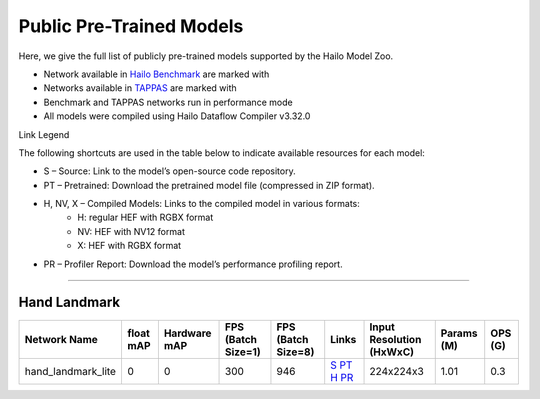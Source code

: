 
Public Pre-Trained Models
=========================

.. |rocket| image:: ../../images/rocket.png
  :width: 18

.. |star| image:: ../../images/star.png
  :width: 18

Here, we give the full list of publicly pre-trained models supported by the Hailo Model Zoo.

* Network available in `Hailo Benchmark <https://hailo.ai/products/ai-accelerators/hailo-8l-ai-accelerator-for-ai-light-applications/#hailo8l-benchmarks/>`_ are marked with |rocket|
* Networks available in `TAPPAS <https://github.com/hailo-ai/tappas>`_ are marked with |star|
* Benchmark and TAPPAS  networks run in performance mode
* All models were compiled using Hailo Dataflow Compiler v3.32.0

Link Legend

The following shortcuts are used in the table below to indicate available resources for each model:

* S – Source: Link to the model’s open-source code repository.
* PT – Pretrained: Download the pretrained model file (compressed in ZIP format).
* H, NV, X – Compiled Models: Links to the compiled model in various formats:
            * H: regular HEF with RGBX format
            * NV: HEF with NV12 format
            * X: HEF with RGBX format

* PR – Profiler Report: Download the model’s performance profiling report.



.. _Hand Landmark detection:

-----------------------

Hand Landmark
^^^^^^^^^^^^^

.. list-table::
   :header-rows: 1

   * - Network Name
     - float mAP
     - Hardware mAP
     - FPS (Batch Size=1)
     - FPS (Batch Size=8)
     - Links
     - Input Resolution (HxWxC)
     - Params (M)
     - OPS (G)
   * - hand_landmark_lite
     - 0
     - 0
     - 300
     - 946
     - `S <https://github.com/google/mediapipe>`_ `PT <https://hailo-model-zoo.s3.eu-west-2.amazonaws.com/HandLandmark/hand_landmark_lite/2023-07-18/hand_landmark_lite.zip>`_ `H <https://hailo-model-zoo.s3.eu-west-2.amazonaws.com/ModelZoo/Compiled/v2.15.0/hailo8l/hand_landmark_lite.hef>`_ `PR <https://hailo-model-zoo.s3.eu-west-2.amazonaws.com/ModelZoo/Compiled/v2.15.0/hailo8l/hand_landmark_lite_profiler_results_compiled.html>`_
     - 224x224x3
     - 1.01
     - 0.3

